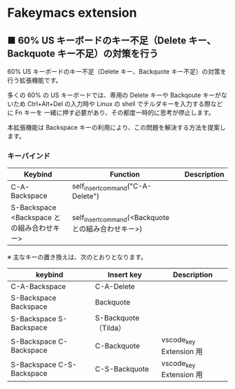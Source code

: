 #+STARTUP: showall indent

* Fakeymacs extension

** ■ 60% US キーボードのキー不足（Delete キー、Backquote キー不足）の対策を行う

60% US キーボードのキー不足（Delete キー、Backquote キー不足）の対策を行う拡張機能です。

多くの 60% の US キーボードでは、専用の Delete キーや Backqoute キーがないため
Ctrl+Alt+Del の入力時や Linux の shell でチルダキーを入力する際などに Fn キーを
一緒に押す必要があり、その都度一時的に思考が停止します。

本拡張機能は Backspace キーの利用により、この問題を解決する方法を提案します。

*** キーバインド

|--------------------------------------------+-----------------------------------------------------+-------------|
| Keybind                                    | Function                                            | Description |
|--------------------------------------------+-----------------------------------------------------+-------------|
| C-A-Backspace                              | self_insert_command("C-A-Delete")                   |             |
| S-Backspace <Backspace との組み合わせキー> | self_insert_command(<Backquote との組み合わせキー>) |             |
|--------------------------------------------+-----------------------------------------------------+-------------|

※ 主なキーの置き換えは、次のとおりとなります。

|---------------------------+----------------------+-------------------------|
| keybind                   | Insert key           | Description             |
|---------------------------+----------------------+-------------------------|
| C-A-Backspace             | C-A-Delete           |                         |
| S-Backspace Backspace     | Backquote            |                         |
| S-Backspace S-Backspace   | S-Backquote（Tilda） |                         |
| S-Backspace C-Backspace   | C-Backquote          | vscode_key Extension 用 |
| S-Backspace C-S-Backspace | C-S-Backquote        | vscode_key Extension 用 |
|---------------------------+----------------------+-------------------------|
